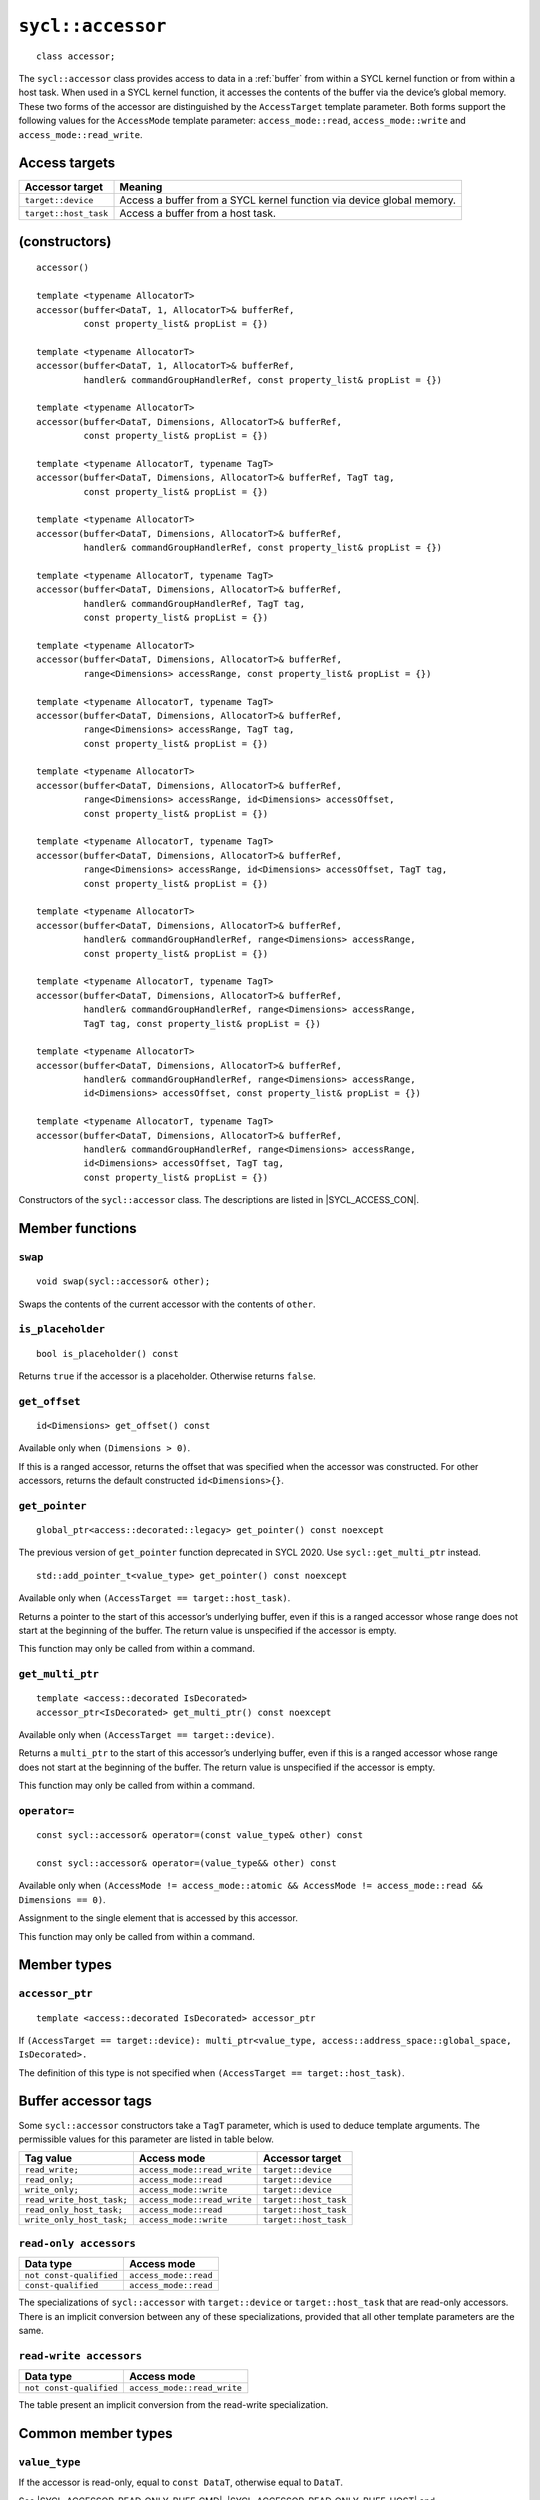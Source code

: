 ..
  Copyright 2020 The Khronos Group Inc.
  SPDX-License-Identifier: CC-BY-4.0

.. _command-accessor:

******************
``sycl::accessor``
******************

::

  class accessor;

The ``sycl::accessor`` class provides access to data in a
:ref:`buffer` from within a SYCL kernel function or from within
a host task. When used in a SYCL kernel function, it accesses the
contents of the buffer via the device’s global memory.
These two forms of the accessor are distinguished
by the ``AccessTarget`` template parameter. Both forms support
the following values for the ``AccessMode`` template parameter:
``access_mode::read``, ``access_mode::write`` and
``access_mode::read_write``.

.. seealso:: SYCL Specification |SYCL_SPEC_BUFFER_ACCESSOR|

.. _buffer-access-targets:

==============
Access targets
==============

.. list-table::
  :header-rows: 1

  * - Accessor target
    - Meaning
  * - ``target::device``
    - Access a buffer from a SYCL kernel function via device global memory.
  * - ``target::host_task``
    - Access a buffer from a host task.

==============
(constructors)
==============

.. parsed-literal::

  accessor()

  template <typename AllocatorT>
  accessor(buffer<DataT, 1, AllocatorT>& bufferRef,
           const property_list& propList = {})

  template <typename AllocatorT>
  accessor(buffer<DataT, 1, AllocatorT>& bufferRef,
           handler& commandGroupHandlerRef, const property_list& propList = {})

  template <typename AllocatorT>
  accessor(buffer<DataT, Dimensions, AllocatorT>& bufferRef,
           const property_list& propList = {})

  template <typename AllocatorT, typename TagT>
  accessor(buffer<DataT, Dimensions, AllocatorT>& bufferRef, TagT tag,
           const property_list& propList = {})

  template <typename AllocatorT>
  accessor(buffer<DataT, Dimensions, AllocatorT>& bufferRef,
           handler& commandGroupHandlerRef, const property_list& propList = {})

  template <typename AllocatorT, typename TagT>
  accessor(buffer<DataT, Dimensions, AllocatorT>& bufferRef,
           handler& commandGroupHandlerRef, TagT tag,
           const property_list& propList = {})

  template <typename AllocatorT>
  accessor(buffer<DataT, Dimensions, AllocatorT>& bufferRef,
           range<Dimensions> accessRange, const property_list& propList = {})

  template <typename AllocatorT, typename TagT>
  accessor(buffer<DataT, Dimensions, AllocatorT>& bufferRef,
           range<Dimensions> accessRange, TagT tag,
           const property_list& propList = {})

  template <typename AllocatorT>
  accessor(buffer<DataT, Dimensions, AllocatorT>& bufferRef,
           range<Dimensions> accessRange, id<Dimensions> accessOffset,
           const property_list& propList = {})

  template <typename AllocatorT, typename TagT>
  accessor(buffer<DataT, Dimensions, AllocatorT>& bufferRef,
           range<Dimensions> accessRange, id<Dimensions> accessOffset, TagT tag,
           const property_list& propList = {})

  template <typename AllocatorT>
  accessor(buffer<DataT, Dimensions, AllocatorT>& bufferRef,
           handler& commandGroupHandlerRef, range<Dimensions> accessRange,
           const property_list& propList = {})

  template <typename AllocatorT, typename TagT>
  accessor(buffer<DataT, Dimensions, AllocatorT>& bufferRef,
           handler& commandGroupHandlerRef, range<Dimensions> accessRange,
           TagT tag, const property_list& propList = {})

  template <typename AllocatorT>
  accessor(buffer<DataT, Dimensions, AllocatorT>& bufferRef,
           handler& commandGroupHandlerRef, range<Dimensions> accessRange,
           id<Dimensions> accessOffset, const property_list& propList = {})

  template <typename AllocatorT, typename TagT>
  accessor(buffer<DataT, Dimensions, AllocatorT>& bufferRef,
           handler& commandGroupHandlerRef, range<Dimensions> accessRange,
           id<Dimensions> accessOffset, TagT tag,
           const property_list& propList = {})

Constructors of the ``sycl::accessor`` class.
The descriptions are listed in |SYCL_ACCESS_CON|.

================
Member functions
================

``swap``
========

::

  void swap(sycl::accessor& other);

Swaps the contents of the current accessor with
the contents of ``other``.

``is_placeholder``
==================

::

  bool is_placeholder() const

Returns ``true`` if the accessor is a placeholder.
Otherwise returns ``false``.

``get_offset``
==============

::

  id<Dimensions> get_offset() const

Available only when ``(Dimensions > 0)``.

If this is a ranged accessor, returns the offset
that was specified when the accessor was constructed.
For other accessors, returns the default
constructed ``id<Dimensions>{}``.

``get_pointer``
===============

::

  global_ptr<access::decorated::legacy> get_pointer() const noexcept

The previous version of ``get_pointer`` function deprecated in SYCL 2020.
Use ``sycl::get_multi_ptr`` instead.

::

  std::add_pointer_t<value_type> get_pointer() const noexcept

Available only when ``(AccessTarget == target::host_task)``.

Returns a pointer to the start of this accessor’s underlying buffer,
even if this is a ranged accessor whose range does not start at
the beginning of the buffer. The return value
is unspecified if the accessor is empty.

This function may only be called from within a command.

``get_multi_ptr``
=================

::

  template <access::decorated IsDecorated>
  accessor_ptr<IsDecorated> get_multi_ptr() const noexcept

Available only when ``(AccessTarget == target::device)``.

Returns a ``multi_ptr`` to the start of this accessor’s
underlying buffer, even if this is a ranged accessor
whose range does not start at the beginning of the buffer.
The return value is unspecified if the accessor is empty.

This function may only be called from within a command.

``operator=``
=============

::

  const sycl::accessor& operator=(const value_type& other) const

  const sycl::accessor& operator=(value_type&& other) const

Available only when
``(AccessMode != access_mode::atomic &&
AccessMode != access_mode::read && Dimensions == 0)``.

Assignment to the single element that is accessed by this accessor.

This function may only be called from within a command.

============
Member types
============

``accessor_ptr``
================

::

  template <access::decorated IsDecorated> accessor_ptr

If ``(AccessTarget == target::device):
multi_ptr<value_type, access::address_space::global_space, IsDecorated>.``

The definition of this type is not specified when
``(AccessTarget == target::host_task)``.

.. _tags_buff_accessors:

====================
Buffer accessor tags
====================

Some ``sycl::accessor`` constructors take a ``TagT`` parameter,
which is used to deduce template arguments.
The permissible values for this parameter are listed in table below.

.. list-table::
  :header-rows: 1

  * - Tag value
    - Access mode
    - Accessor target
  * - ``read_write;``
    - ``access_mode::read_write``
    - ``target::device``
  * - ``read_only;``
    - ``access_mode::read``
    - ``target::device``
  * - ``write_only;``
    - ``access_mode::write``
    - ``target::device``
  * - ``read_write_host_task;``
    - ``access_mode::read_write``
    - ``target::host_task``
  * - ``read_only_host_task;``
    - ``access_mode::read``
    - ``target::host_task``
  * - ``write_only_host_task;``
    - ``access_mode::write``
    - ``target::host_task``


``read-only accessors``
=======================

.. list-table::
  :header-rows: 1

  * - Data type
    - Access mode
  * - ``not const-qualified``
    - ``access_mode::read``
  * - ``const-qualified``
    - ``access_mode::read``

The specializations of ``sycl::accessor`` with
``target::device`` or ``target::host_task`` that are read-only accessors.
There is an implicit conversion between any of these specializations,
provided that all other template parameters are the same.

``read-write accessors``
========================

.. list-table::
  :header-rows: 1

  * - Data type
    - Access mode
  * - ``not const-qualified``
    - ``access_mode::read_write``

The table present an implicit conversion from
the read-write specialization.

===================
Common member types
===================

``value_type``
==============

If the accessor is read-only, equal to ``const DataT``,
otherwise equal to ``DataT``.

See |SYCL_ACCESSOR_READ_ONLY_BUFF_CMD|, |SYCL_ACCESSOR_READ_ONLY_BUFF_HOST|
and |SYCL_ACCESSOR_READ_ONLY_LOCAL| for which accessors
are considered read-only.

``reference``
=============

Equal to ``value_type&``.

``const_reference``
===================

Equal to ``const DataT&``.

``iterator``
============

Iterator that can provide ranged access. Cannot be written to if the
``sycl::accessor`` is read-only. The underlying pointer is address space
qualified for accessor specializations with
``target::device`` and for ``sycl::local_accessor``.

``const_iterator``
==================

Iterator that can provide ranged access. Cannot be written to.
The underlying pointer is address space qualified for ``sycl::accessor``
specializations with ``target::device`` and for ``sycl::local_accessor``.

``reverse_iterator``
====================

Iterator adaptor that reverses the direction of ``iterator``.

``const_reverse_iterator``
==========================

Iterator adaptor that reverses the direction of ``const_iterator``.

``difference_type``
===================

Equal to ``typename std::iterator_traits<iterator>::difference_type``.

``size_type``
=============

Equal to ``size_t``.

======================
Common member function
======================

``byte_size``
=============

::

  size_type byte_size() const noexcept

Returns the size in bytes of the memory region this accessor may access.

For a buffer accessor this is the size of the underlying buffer,
unless it is a ranged accessor in which case it is the size of
the elements within the accessor’s range.

For a local accessor this is the size of the accessor’s local
memory allocation, per work-group.

``size``
========

::

  size_type size() const noexcept

Returns the number of ``DataT`` elements of the memory region this
accessor may access.

For a buffer accessor this is the number of elements in the underlying
buffer, unless it is a ranged accessor in which case it is the number
of elements within the accessor’s range.

For a local accessor this is the number of elements in the accessor’s
local memory allocation, per work-group.

``max_size``
============

::

  size_type max_size() const noexcept

Returns the maximum number of elements any accessor of this
type would be able to access.

``empty``
=========

::

  bool empty() const noexcept

Returns ``true`` if ``(size() == 0)``.

``get_range``
=============

::

  sycl::range<Dimensions> get_range() const

Available only when ``(Dimensions > 0)``.

Returns a ``sycl::range`` object which represents the number of elements of
``DataT`` per dimension that this accessor may access.

For a buffer accessor this is the range of the underlying buffer,
unless it is a ranged accessor in which case it is the range that
was specified when the accessor was constructed.

``reference``
=============

::

  operator reference() const

For ``sycl::accessor`` available only when
``(AccessMode != access_mode::atomic && Dimensions == 0)``.

For ``host_accessor`` and ``sycl::local_accessor``
available only when ``(Dimensions == 0)``.

Returns a reference to the single element that is accessed
by this accessor.

For ``sycl::accessor`` and ``sycl::local_accessor``, this function may only
be called from within a command.

``operator[]``
==============

::

  reference operator[](id<Dimensions> index) const

For ``sycl::accessor`` available only when
``(AccessMode != access_mode::atomic && Dimensions > 0)``.

For ``host_accessor`` and ``sycl::local_accessor`` available only
when ``(Dimensions > 0)``.

Returns a reference to the element at the location specified by ``index``.
If this is a ranged accessor, the element is determined by
adding ``index`` to the accessor’s offset.

For ``sycl::accessor`` and ``sycl::local_accessor``, this function may
only be called from within a command.

::

  __unspecified__ operator[](size_t index) const

Available only when ``(Dimensions > 1)``.

Returns an instance of an undefined intermediate type representing
this accessor, with the dimensionality ``Dimensions-1`` and containing
an implicit ``id`` with index ``Dimensions`` set to ``index``.
The intermediate type returned must provide all available subscript
operators which take a ``size_t`` parameter defined by this accessor
class that are appropriate for the type it represents
(including this subscript operator).

If this is a ranged accessor, the implicit ``id`` in the returned
instance also includes the accessor’s offset.

For ``sycl::accessor`` and ``sycl::local_accessor``, this function may only
be called from within a command.

::

  reference operator[](size_t index) const

For ``sycl::accessor`` available only when
``(AccessMode != access_mode::atomic && Dimensions == 1)``.

For ``host_accessor`` and ``sycl::local_accessor`` available
only when ``(Dimensions == 1)``.

Returns a reference to the element at the location specified by ``index``.
If this is a ranged accessor, the element is
determined by adding ``index`` to the accessor’s offset.

For ``sycl::accessor`` and ``sycl::local_accessor``, this function may
only be called from within a command.

``begin``
=========

::

  iterator begin() const noexcept

Returns an iterator to the first element of the memory this
accessor may access.

For a buffer accessor this is an iterator to the first element
of the underlying buffer, unless this is a ranged accessor in which
case it is an iterator to first element within the accessor’s range.

For ``sycl::accessor`` and ``sycl::local_accessor``, this function may
only be called from within a command.

``end``
=======

::

  iterator end() const noexcept

Returns an iterator to one element past the last element
of the memory this accessor may access.

For a buffer accessor this is an iterator to one element past
the last element in the underlying buffer, unless this is a ranged
accessor in which case it is an iterator to one element past the
last element within the accessor’s range.

For ``sycl::accessor`` and ``sycl::local_accessor``, this function may
only be called from within a command.

``cbegin``
==========

::

  const_iterator cbegin() const noexcept

Returns a ``const`` iterator to the first element of the
memory this accessor may access.

For a buffer accessor this is a ``const`` iterator to the first element
of the underlying buffer, unless this is a ranged accessor in which
case it is a ``const`` iterator to first element within the accessor’s range.

For ``sycl::accessor`` and ``sycl::local_accessor``, this function may
only be called from within a command.

``cend``
========

::

  const_iterator cend() const noexcept

Returns a ``const`` iterator to one element past the last element
of the memory this accessor may access.

For a buffer accessor this is a ``const`` iterator to one element past
the last element in the underlying buffer, unless this is a ranged
accessor in which case it is a ``const`` iterator to one element past the
last element within the accessor’s range.

For ``sycl::accessor`` and ``sycl::local_accessor``, this function may
only be called from within a command.

``rbegin``
==========

::

  reverse_iterator rbegin() const noexcept

Returns an iterator adaptor to the last element
of the memory this accessor may access.

For a buffer accessor this is an iterator adaptor to the
last element of the underlying buffer, unless this is a ranged
accessor in which case it is an iterator adaptor to the last
element within the accessor’s range.

For ``sycl::accessor`` and ``sycl::local_accessor``, this function may
only be called from within a command.

``rend``
========

::

  reverse_iterator rend() const noexcept

Returns an iterator adaptor to one element before the first element
of the memory this accessor may access.

For a buffer accessor this is an iterator adaptor to one element
before the first element in the underlying buffer, unless this is
a ranged accessor in which case it is an iterator adaptor to one
element before the first element within the accessor’s range.

For ``sycl::accessor`` and ``sycl::local_accessor``, this function may
only be called from within a command.

``crbegin``
===========

::

  const_reverse_iterator crbegin() const noexcept

Returns a ``const`` iterator adaptor to the last element of the memory
this accessor may access.

For a buffer accessor this is a ``const`` iterator adaptor to the last
element of the underlying buffer, unless this is a ranged accessor
in which case it is an ``const`` iterator adaptor to last
element within the accessor’s range.

For ``sycl::accessor`` and ``sycl::local_accessor``, this function may
only be called from within a command.

``crend``
=========

::

  const_reverse_iterator crend() const noexcept

Returns a ``const`` iterator adaptor to one element before the first
element of the memory this accessor may access.

For a buffer accessor this is a ``const`` iterator adaptor to one element
before the first element in the underlying buffer, unless this is
a ranged accessor in which case it is a ``const`` iterator adaptor to one
element before the first element within the accessor’s range.

For ``sycl::accessor`` and ``sycl::local_accessor``, this function may
only be called from within a command.
